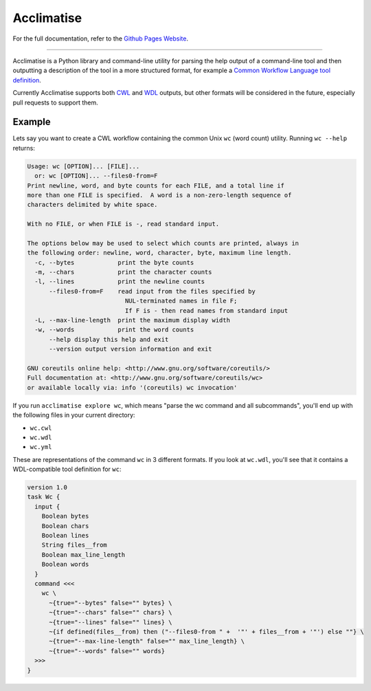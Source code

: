 Acclimatise
***********
For the full documentation, refer to the `Github Pages Website
<https://aclimatise.github.io/CliHelpParser/>`_.

======================================================================

Acclimatise is a Python library and command-line utility for parsing the help output
of a command-line tool and then outputting a description of the tool in a more
structured format, for example a
`Common Workflow Language tool definition <https://www.commonwl.org/v1.1/CommandLineTool.html>`_.

Currently Acclimatise supports both `CWL <https://www.commonwl.org/>`_ and
`WDL <https://openwdl.org/>`_ outputs, but other formats will be considered in the future, especially pull
requests to support them.

Example
-------

Lets say you want to create a CWL workflow containing the common Unix ``wc`` (word count)
utility. Running ``wc --help`` returns:

.. code-block::

   Usage: wc [OPTION]... [FILE]...
     or: wc [OPTION]... --files0-from=F
   Print newline, word, and byte counts for each FILE, and a total line if
   more than one FILE is specified.  A word is a non-zero-length sequence of
   characters delimited by white space.

   With no FILE, or when FILE is -, read standard input.

   The options below may be used to select which counts are printed, always in
   the following order: newline, word, character, byte, maximum line length.
     -c, --bytes            print the byte counts
     -m, --chars            print the character counts
     -l, --lines            print the newline counts
         --files0-from=F    read input from the files specified by
                              NUL-terminated names in file F;
                              If F is - then read names from standard input
     -L, --max-line-length  print the maximum display width
     -w, --words            print the word counts
         --help display this help and exit
         --version output version information and exit

   GNU coreutils online help: <http://www.gnu.org/software/coreutils/>
   Full documentation at: <http://www.gnu.org/software/coreutils/wc>
   or available locally via: info '(coreutils) wc invocation'

If you run ``acclimatise explore wc``, which means "parse the wc command and all subcommands",
you'll end up with the following files in your current directory:

* ``wc.cwl``
* ``wc.wdl``
* ``wc.yml``

These are representations of the command ``wc`` in 3 different formats. If you look at ``wc.wdl``, you'll see that it
contains a WDL-compatible tool definition for ``wc``:

.. code-block:: text

    version 1.0
    task Wc {
      input {
        Boolean bytes
        Boolean chars
        Boolean lines
        String files__from
        Boolean max_line_length
        Boolean words
      }
      command <<<
        wc \
          ~{true="--bytes" false="" bytes} \
          ~{true="--chars" false="" chars} \
          ~{true="--lines" false="" lines} \
          ~{if defined(files__from) then ("--files0-from " +  '"' + files__from + '"') else ""} \
          ~{true="--max-line-length" false="" max_line_length} \
          ~{true="--words" false="" words}
      >>>
    }
